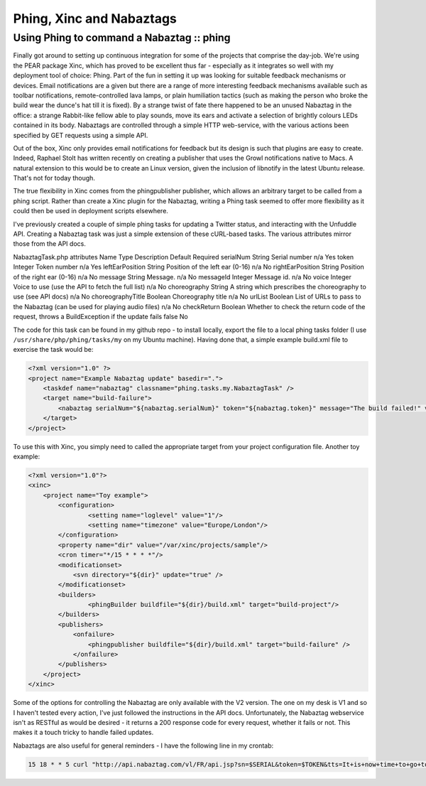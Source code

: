 =========================
Phing, Xinc and Nabaztags
=========================
------------------------------------------
Using Phing to command a Nabaztag :: phing
------------------------------------------

Finally got around to setting up continuous integration for some of the
projects that comprise the day-job. We're using the PEAR package Xinc, which
has proved to be excellent thus far - especially as it integrates so well with
my deployment tool of choice: Phing. Part of the fun in setting it up was
looking for suitable feedback mechanisms or devices. Email notifications are a
given but there are a range of more interesting feedback mechanisms available
such as toolbar notifications, remote-controlled lava lamps, or plain
humiliation tactics (such as making the person who broke the build wear the
dunce's hat till it is fixed). By a strange twist of fate there happened to be
an unused Nabaztag in the office: a strange Rabbit-like fellow able to play
sounds, move its ears and activate a selection of brightly colours LEDs
contained in its body. Nabaztags are controlled through a simple HTTP
web-service, with the various actions been specified by GET requests using a
simple API.

Out of the box, Xinc only provides email notifications for feedback but its
design is such that plugins are easy to create. Indeed, Raphael Stolt has
written recently on creating a publisher that uses the Growl notifications
native to Macs. A natural extension to this would be to create an Linux
version, given the inclusion of libnotify in the latest Ubuntu release. That's
not for today though.

The true flexibility in Xinc comes from the phingpublisher publisher, which
allows an arbitrary target to be called from a phing script. Rather than create
a Xinc plugin for the Nabaztag, writing a Phing task seemed to offer more
flexibility as it could then be used in deployment scripts elsewhere.

I've previously created a couple of simple phing tasks for updating a Twitter
status, and interacting with the Unfuddle API. Creating a Nabaztag task was
just a simple extension of these cURL-based tasks. The various attributes
mirror those from the API docs.

NabaztagTask.php attributes Name	Type	Description	Default	Required
serialNum	String	Serial number	n/a	Yes
token	Integer	Token number	n/a	Yes
leftEarPosition	String	Position of the left ear (0-16)	n/a	No
rightEarPosition	String	Position of the right ear (0-16)	n/a	No
message	String	Message.	n/a	No
messageId	Integer	Message id.	n/a	No
voice	Integer	Voice to use (use the API to fetch the full list)	n/a	No
choreography	String	A string which prescribes the choreography to use (see API docs)	n/a	No
choreographyTitle	Boolean	Choreography title	n/a	No
urlList	Boolean	List of URLs to pass to the Nabaztag (can be used for playing audio files)	n/a	No
checkReturn	Boolean	Whether to check the return code of the request, throws a BuildException if the update fails	false	No

The code for this task can be found in my github repo - to install locally,
export the file to a local phing tasks folder (I use
``/usr/share/php/phing/tasks/my`` on my Ubuntu machine). Having done that, a simple
example build.xml file to exercise the task would be:

.. sourcecode:: xml

    <?xml version="1.0" ?>
    <project name="Example Nabaztag update" basedir=".">
        <taskdef name="nabaztag" classname="phing.tasks.my.NabaztagTask" />
        <target name="build-failure">
            <nabaztag serialNum="${nabaztag.serialNum}" token="${nabaztag.token}" message="The build failed!" voice="US-Liberty" />
        </target>
    </project>

To use this with Xinc, you simply need to called the appropriate target from
your project configuration file. Another toy example:

.. sourcecode:: xml

    <?xml version="1.0"?>
    <xinc>
        <project name="Toy example">
            <configuration>
                    <setting name="loglevel" value="1"/>
                    <setting name="timezone" value="Europe/London"/>
            </configuration>
            <property name="dir" value="/var/xinc/projects/sample"/>
            <cron timer="*/15 * * * *"/>
            <modificationset>
                <svn directory="${dir}" update="true" />
            </modificationset>              
            <builders>
                    <phingBuilder buildfile="${dir}/build.xml" target="build-project"/>
            </builders>
            <publishers>
                <onfailure>
                    <phingpublisher buildfile="${dir}/build.xml" target="build-failure" />
                </onfailure>
            </publishers>
        </project>
    </xinc>

Some of the options for controlling the Nabaztag are only available with the V2
version. The one on my desk is V1 and so I haven't tested every action, I've
just followed the instructions in the API docs. Unfortunately, the Nabaztag
webservice isn't as RESTful as would be desired - it returns a 200 response
code for every request, whether it fails or not. This makes it a touch tricky
to handle failed updates.

Nabaztags are also useful for general reminders - I have the following line in my crontab:

.. sourcecode:: bash

    15 18 * * 5 curl "http://api.nabaztag.com/vl/FR/api.jsp?sn=$SERIAL&token=$TOKEN&tts=It+is+now+time+to+go+to+the+pub" 
